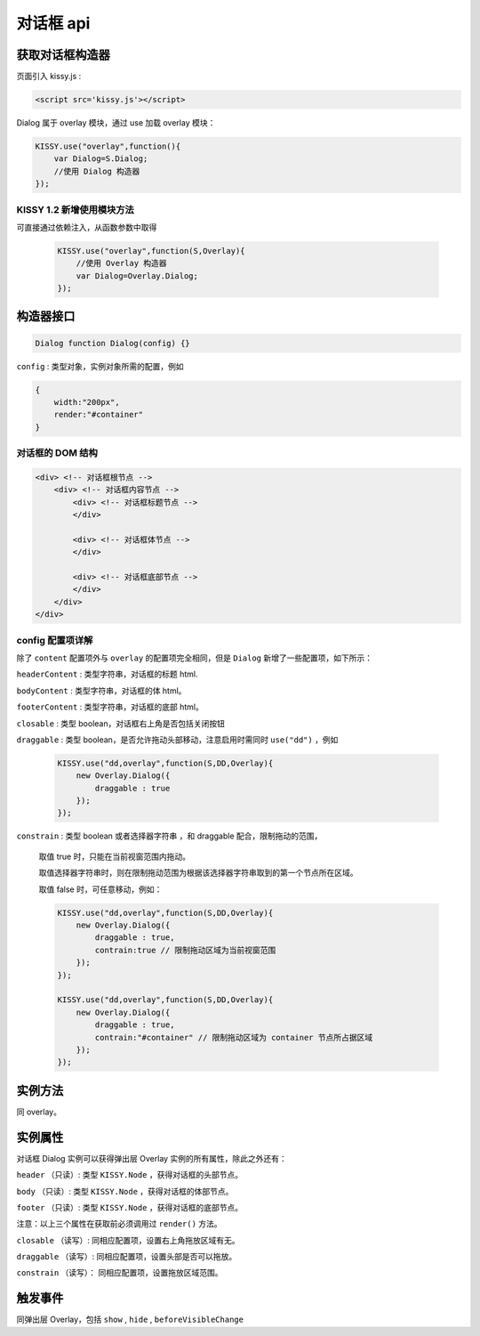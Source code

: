 对话框 api
===================================================================

获取对话框构造器
--------------------------------------------------------------------
页面引入 kissy.js :

.. code-block:: html

    <script src='kissy.js'></script>

Dialog 属于 overlay 模块，通过 use 加载 overlay 模块：

.. code-block:: javascript

    KISSY.use("overlay",function(){
        var Dialog=S.Dialog;
        //使用 Dialog 构造器
    });

KISSY 1.2 新增使用模块方法
~~~~~~~~~~~~~~~~~~~~~~~~~~~~~~~~~~~~~~
可直接通过依赖注入，从函数参数中取得
    
    .. code-block:: javascript
    
        KISSY.use("overlay",function(S,Overlay){
            //使用 Overlay 构造器
            var Dialog=Overlay.Dialog;
        });


构造器接口
---------------------------------------------------------------------

.. code-block:: javascript

    Dialog function Dialog(config) {}


``config`` : 类型对象，实例对象所需的配置，例如

.. code-block:: javascript

    {
        width:"200px",
        render:"#container"
    }

对话框的 DOM 结构
~~~~~~~~~~~~~~~~~~~~~~~~~~~~~~~~~~~~~~~~~~~~~~~~~~~~~~~~~~~~~~~~~~~~~~~~

.. code-block:: html

    <div> <!-- 对话框根节点 -->
        <div> <!-- 对话框内容节点 -->
            <div> <!-- 对话框标题节点 -->
            </div>
            
            <div> <!-- 对话框体节点 -->  
            </div>
            
            <div> <!-- 对话框底部节点 -->
            </div>
        </div>
    </div>
    
    

config 配置项详解
~~~~~~~~~~~~~~~~~~~~~~~~~~~~~~~~~~~~~~~~~~~~~~~~~~~~~~~~~~~~~~~~~

除了 ``content`` 配置项外与 ``overlay`` 的配置项完全相同，但是 ``Dialog`` 新增了一些配置项，如下所示：




``headerContent`` : 类型字符串，对话框的标题 html.

``bodyContent`` : 类型字符串，对话框的体 html。

``footerContent`` : 类型字符串，对话框的底部 html。

``closable`` : 类型 boolean，对话框右上角是否包括关闭按钮

``draggable`` : 类型 boolean，是否允许拖动头部移动，注意启用时需同时 ``use("dd")`` ，例如

    .. code-block:: javascript
    
        KISSY.use("dd,overlay",function(S,DD,Overlay){
            new Overlay.Dialog({
                draggable : true
            });
        });
        
``constrain`` : 类型 boolean 或者选择器字符串 ，和 draggable 配合，限制拖动的范围，

    取值 true 时，只能在当前视窗范围内拖动。
    
    取值选择器字符串时，则在限制拖动范围为根据该选择器字符串取到的第一个节点所在区域。
    
    取值 false 时，可任意移动，例如：

    .. code-block:: javascript
    
        KISSY.use("dd,overlay",function(S,DD,Overlay){
            new Overlay.Dialog({
                draggable : true,
                contrain:true // 限制拖动区域为当前视窗范围
            });
        });
        
        KISSY.use("dd,overlay",function(S,DD,Overlay){
            new Overlay.Dialog({
                draggable : true,
                contrain:"#container" // 限制拖动区域为 container 节点所占据区域
            });
        });



实例方法
----------------------------------------------------------------------------------------------------------

同 overlay。
        
        
实例属性
----------------------------------------------------------------------------------------------
      
对话框 Dialog 实例可以获得弹出层 Overlay 实例的所有属性，除此之外还有：


        
``header`` （只读）: 类型 ``KISSY.Node`` ，获得对话框的头部节点。

``body`` （只读）: 类型 ``KISSY.Node`` ，获得对话框的体部节点。

``footer`` （只读）: 类型 ``KISSY.Node`` ，获得对话框的底部节点。

注意：以上三个属性在获取前必须调用过 ``render()`` 方法。


``closable`` （读写）: 同相应配置项，设置右上角拖放区域有无。

``draggable`` （读写）: 同相应配置项，设置头部是否可以拖放。

``constrain`` （读写）： 同相应配置项，设置拖放区域范围。


触发事件
-----------------------------------------------------------------------------------------------------

同弹出层 Overlay，包括 ``show`` , ``hide`` , ``beforeVisibleChange``
